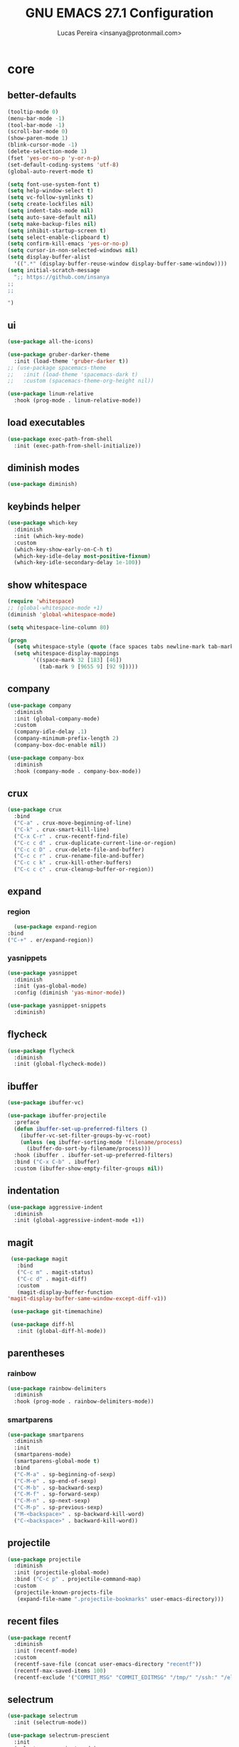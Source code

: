 #+TITLE: GNU EMACS 27.1 Configuration
#+AUTHOR: Lucas Pereira <insanya@protonmail.com>
#+STARTUP: content

* core
** better-defaults
   #+begin_src emacs-lisp
     (tooltip-mode 0)
     (menu-bar-mode -1)
     (tool-bar-mode -1)
     (scroll-bar-mode 0)
     (show-paren-mode 1)
     (blink-cursor-mode -1)
     (delete-selection-mode 1)
     (fset 'yes-or-no-p 'y-or-n-p)
     (set-default-coding-systems 'utf-8)
     (global-auto-revert-mode t)

     (setq font-use-system-font t)
     (setq help-window-select t)
     (setq vc-follow-symlinks t)
     (setq create-lockfiles nil)
     (setq indent-tabs-mode nil)
     (setq auto-save-default nil)
     (setq make-backup-files nil)
     (setq inhibit-startup-screen t)
     (setq select-enable-clipboard t)
     (setq confirm-kill-emacs 'yes-or-no-p)
     (setq cursor-in-non-selected-windows nil)
     (setq display-buffer-alist
	   '((".*" (display-buffer-reuse-window display-buffer-same-window))))
     (setq initial-scratch-message
	   ";; https://github.com/insanya
     ;; 
     ;; 

     ")
   #+end_src

** ui
   #+begin_src emacs-lisp
     (use-package all-the-icons)

     (use-package gruber-darker-theme
       :init (load-theme 'gruber-darker t))
     ;; (use-package spacemacs-theme
     ;;   :init (load-theme 'spacemacs-dark t)
     ;;   :custom (spacemacs-theme-org-height nil))

     (use-package linum-relative
       :hook (prog-mode . linum-relative-mode))
   #+end_src

** load executables
   #+begin_src emacs-lisp
     (use-package exec-path-from-shell
       :init (exec-path-from-shell-initialize))
   #+end_src


** diminish modes
   #+begin_src emacs-lisp
     (use-package diminish)
   #+end_src

** keybinds helper
   #+begin_src emacs-lisp
     (use-package which-key
       :diminish
       :init (which-key-mode)
       :custom
       (which-key-show-early-on-C-h t)
       (which-key-idle-delay most-positive-fixnum)
       (which-key-idle-secondary-delay 1e-100))
   #+end_src

** show whitespace
   #+begin_src emacs-lisp
     (require 'whitespace)
     ;; (global-whitespace-mode +1)
     (diminish 'global-whitespace-mode)

     (setq whitespace-line-column 80)

     (progn
       (setq whitespace-style (quote (face spaces tabs newline-mark tab-mark)))
       (setq whitespace-display-mappings
             '((space-mark 32 [183] [46])
               (tab-mark 9 [9655 9] [92 9]))))
   #+end_src



** company
   #+begin_src emacs-lisp
     (use-package company
       :diminish
       :init (global-company-mode)
       :custom
       (company-idle-delay .1)
       (company-minimum-prefix-length 2)
       (company-box-doc-enable nil))

     (use-package company-box
       :diminish
       :hook (company-mode . company-box-mode))
   #+end_src

** crux
   #+begin_src emacs-lisp
     (use-package crux
       :bind
       ("C-a" . crux-move-beginning-of-line)
       ("C-k" . crux-smart-kill-line)
       ("C-x C-r" . crux-recentf-find-file)
       ("C-c c d" . crux-duplicate-current-line-or-region)
       ("C-c c D" . crux-delete-file-and-buffer)
       ("C-c c r" . crux-rename-file-and-buffer)
       ("C-c c k" . crux-kill-other-buffers)
       ("C-c c c" . crux-cleanup-buffer-or-region))
   #+end_src

** expand
*** region
    #+begin_src emacs-lisp
      (use-package expand-region
	:bind
	("C-+" . er/expand-region))
    #+end_src

*** yasnippets
    #+begin_src emacs-lisp
      (use-package yasnippet
        :diminish
        :init (yas-global-mode)
        :config (diminish 'yas-minor-mode))

      (use-package yasnippet-snippets
        :diminish)
    #+end_src

** flycheck
   #+begin_src emacs-lisp
     (use-package flycheck
       :diminish
       :init (global-flycheck-mode))
   #+end_src

** ibuffer
   #+begin_src emacs-lisp
     (use-package ibuffer-vc)

     (use-package ibuffer-projectile
       :preface
       (defun ibuffer-set-up-preferred-filters ()
         (ibuffer-vc-set-filter-groups-by-vc-root)
         (unless (eq ibuffer-sorting-mode 'filename/process)
           (ibuffer-do-sort-by-filename/process)))
       :hook (ibuffer . ibuffer-set-up-preferred-filters)
       :bind ("C-x C-b" . ibuffer)
       :custom (ibuffer-show-empty-filter-groups nil))
   #+end_src

** indentation
   #+begin_src emacs-lisp
     (use-package aggressive-indent
       :diminish
       :init (global-aggressive-indent-mode +1))
   #+end_src

** magit
   #+begin_src emacs-lisp
     (use-package magit
       :bind
       ("C-c m" . magit-status)
       ("C-c d" . magit-diff)
       :custom
       (magit-display-buffer-function
	'magit-display-buffer-same-window-except-diff-v1))

     (use-package git-timemachine)

     (use-package diff-hl
       :init (global-diff-hl-mode))
   #+end_src

** parentheses
*** rainbow
    #+begin_src emacs-lisp
      (use-package rainbow-delimiters
        :diminish
        :hook (prog-mode . rainbow-delimiters-mode))
    #+end_src

*** smartparens
    #+begin_src emacs-lisp
      (use-package smartparens
        :diminish
        :init
        (smartparens-mode)
        (smartparens-global-mode t)
        :bind
        ("C-M-a" . sp-beginning-of-sexp)
        ("C-M-e" . sp-end-of-sexp)
        ("C-M-b" . sp-backward-sexp)
        ("C-M-f" . sp-forward-sexp)
        ("C-M-n" . sp-next-sexp)
        ("C-M-p" . sp-previous-sexp)
        ("M-<backspace>" . sp-backward-kill-word)
        ("C-<backspace>" . backward-kill-word))
    #+end_src

** projectile
   #+begin_src emacs-lisp
     (use-package projectile
       :diminish
       :init (projectile-global-mode)
       :bind ("C-c p" . projectile-command-map)
       :custom
       (projectile-known-projects-file
        (expand-file-name ".projectile-bookmarks" user-emacs-directory)))
   #+end_src

** recent files
   #+begin_src emacs-lisp
     (use-package recentf
       :diminish
       :init (recentf-mode)
       :custom
       (recentf-save-file (concat user-emacs-directory "recentf"))
       (recentf-max-saved-items 100)
       (recentf-exclude '("COMMIT_MSG" "COMMIT_EDITMSG" "/tmp/" "/ssh:" "/elpa")))
   #+end_src

** selectrum
   #+begin_src emacs-lisp
     (use-package selectrum
       :init (selectrum-mode))

     (use-package selectrum-prescient
       :init
       (selectrum-prescient-mode)
       (prescient-persist-mode))
   #+end_src

** search buffer
   #+begin_src emacs-lisp
     (use-package ctrlf
       :init (ctrlf-mode))
   #+end_src

** shackle
   [[https://depp.brause.cc/shackle/][Shackle Source Website]]
   [[https://github.com/sk8ingdom/.emacs.d/blob/master/general-config/general-plugins.el][Solution Savior (Github Source)!!]]
   Function that needs a rework defined here [[Org]]
   #+begin_src emacs-lisp
     (use-package shackle
       :init
       (shackle-mode)
       :config
       (setq shackle-default-rule nil)
       (setq
        shackle-rules
        '(;; Built-in
          (compilation-mode                   :align below :ratio 0.30)
          ;;("*Calendar*"                       :align below :ratio 10    :select t)
          (" *Deletions*"                     :align below)
          ("*Occur*"                          :align below :ratio 0.20)
          ("*Completions*"                    :align below :ratio 0.20)
          ("*Help*"                           :align below :ratio 0.33  :select t)
          (" *Metahelp*"                      :align below :ratio 0.20  :select t)
          ("*Messages*"                       :align below :ratio 0.20  :select t)
          ("*Warning*"                        :align below :ratio 0.20  :select t)
          ("*Warnings*"                       :align below :ratio 0.20  :select t)
          ("*Backtrace*"                      :align below :ratio 0.20  :select t)
          ("*Compile-Log*"                    :align below :ratio 0.20)
          ("*package update results*"         :align below :ratio 0.20)
          ("*Ediff Control Panel*"            :align below              :select t)
          ("*tex-shell*"                      :align below :ratio 0.20  :select t)
          ("*Dired Log*"                      :align below :ratio 0.20  :select t)
          ("*Register Preview*"               :align below              :select t)
          ("*Process List*"                   :align below :ratio 0.20  :select t)

          ;; Org-mode
          (" *Org todo*"                      :align below :ratio 10    :select t)
          ("CAPTURE.*"              :regexp t :align below :ratio 20)
          ("*Org Links*"                      :align below :ratio 10)
          (" *Agenda Commands*"               :align below)
          ("\\*Org Src.*"           :regexp t :align below :ratio 20    :select t)
          ("*Org Attach*"                     :align below              :select t)
          ("*Org Export Dispatcher*"          :align below              :select t)
          ("*Select Link*"                    :align below              :select t))))
   #+end_src

** switch window
   #+begin_src emacs-lisp
     (use-package switch-window
       :bind
       ("C-x o" . switch-window)
       ("C-x 1" . switch-window-then-maximize)
       ("C-x 2" . switch-window-then-split-below)
       ("C-x 3" . switch-window-then-split-right)
       ("C-x 0" . switch-window-then-delete)
       ("C-x 4 d" . switch-window-then-dired)
       ("C-x 4 f" . switch-window-then-find-file)
       ("C-x 4 r" . switch-window-then-find-file-read-only)
       :custom
       (switch-window-shortcut-style 'alphabet)
       (switch-window-timeout nil))
   #+end_src

** treemacs
   #+begin_src emacs-lisp
     (use-package treemacs
       :init
       (defvar treemacs-no-load-time-warnings t)
       :custom
       (treemacs-width 24)
       :bind
       (:map global-map
             ("M-0"       . treemacs-select-window)
             ("C-c t 1"   . treemacs-delete-other-windows)
             ("C-c t t"   . treemacs)
             ("C-c t B"   . treemacs-bookmark)
             ("C-c t C-t" . treemacs-find-file)
             ("C-c t M-t" . treemacs-find-tag)))

     (use-package treemacs-projectile
       :after treemacs projectile)

     (use-package treemacs-magit
       :after treemacs magit)
   #+end_src


* lsp
** core
   #+begin_src emacs-lisp
     (use-package lsp-mode
       :preface
       (defun me/lsp-optimize ()
	 (setq-local
	  gc-cons-threshold (* 100 1024 1024)
	  read-process-output-max (* 1024 1024)))
       :hook
       (lsp-mode . me/lsp-optimize)
       (lsp-mode . lsp-enable-which-key-integration)
       :commands lsp
       :bind-keymap ("C-c l" . lsp-command-map)
       :custom
       (lsp-idle-delay .01)
       (lsp-auto-guess-root t)
       (lsp-session-file (expand-file-name ".lsp" user-emacs-directory)))
   #+end_src

** ui
   #+begin_src emacs-lisp
     (use-package lsp-ui
       :hook (lsp-mode . lsp-ui-mode)
       :custom
       (lsp-ui-doc-enable nil)
       (lsp-ui-sideline-ignore-duplicate t)
       (lsp-ui-sideline-enable nil)
       (lsp-ui-flycheck-enable t)
       (lsp-ui-flycheck-list-position 'right)
       (lsp-ui-flycheck-live-reporting t)
       (lsp-ui-peek-enable t)
       (lsp-ui-peek-list-width 60)
       (lsp-ui-peek-peek-height 25))
   #+end_src

** lsp-treemacs
   #+begin_src emacs-lisp
     (use-package lsp-treemacs
       :init (lsp-treemacs-sync-mode)
       :commands lsp-treemacs-errors-list)
   #+end_src


* langs
** c/c++
   #+begin_src emacs-lisp
     (add-hook 'c-mode-hook 'lsp-mode-hook)
     (add-hook 'c++-mode-hook 'lsp-mode-hook)
   #+end_src

** js
   #+begin_src emacs-lisp
     (setq js-indent-level 2)
   #+end_src

** json
   #+begin_src emacs-lisp
     (use-package json-mode)
   #+end_src

** latex
   #+begin_src emacs-lisp
     (use-package auctex
       :hook
       (LaTeX-mode . visual-line-mode)
       (LaTeX-mode . flyspell-mode)
       (LaTeX-mode . LaTeX-math-mode)
       (LaTeX-mode . turn-on-reftex)
       (LaTeX-mode . lsp)
       ;; (bibtex-mode . lsp)
       :custom
       (TeX-auto-save t)
       (TeX-parse-self t)
       (TeX-master nil)
       (TeX-PDF-mode t)
       (reftex-plug-into-AUCTeX t))
   #+end_src

** web-mode

   #+begin_src emacs-lisp
     (use-package web-mode
       :hook (web-mode . lsp)
       :mode ("\\.html?\\'" "\\.css?\\'" "\\.vue\\'")
       :custom
       (web-mode-markup-indent-offset 2)
       (web-mode-css-indent-offset 2)
       (web-mode-code-indent-offset 2))
   #+end_src


* org
** core
   #+begin_src emacs-lisp
     (use-package org
       :bind
       (("C-c o c" . org-capture)
	("C-c o l" . org-store-link)
	("C-c o j" . org-goto-calendar)
	("C-c o k" . org-date-from-calendar))
       :custom
       (org-directory "~/Desktop/insanya/org")
       (org-src-fontify-natively t)
       (org-confirm-babel-evaluate nil)
       (org-startup-with-inline-images t)
       (org-agenda-files (list org-directory))
       (org-agenda-window-setup 'current-window)
       (org-agenda-time-grid '((daily today require-timed) () "......" ""))
       (org-agenda-include-deadlines t)
       (org-agenda-block-separator nil)
       (org-agenda-compact-blocks t)
       (org-todo-keywords
	'((sequence "TODO(t)" "WORKING(s)" "WAITING(w)" "MEETING(m)" "|" "DONE(d)" "CANCELED(c)")))
       (org-todo-keyword-faces '(("WORKING" . "purple")
				 ("WAITING" . "yellow")
				 ("MEETING" . "orange")
				 ("CANCELED" . "black")))
       (org-capture-templates
	'(("t" "Task" entry (file+headline "~/Desktop/insanya/org/sched.org" "Tasks")
	   "** TODO %?\n%T \n")
	  ("m" "Meeting" entry (file+headline "~/Desktop/insanya/org/sched.org" "Meetings")
	   "** MEETING %?\n%T \n")
	  ("p" "Personal" entry (file+headline "~/Desktop/insanya/org/sched.org" "Personal")
	   "** TODO %?\n%T \n :Personal:")))
       :config
       (defun org-super-agenda-insa-view ()
	 (interactive)
	 (org-agenda nil "i"))
       (global-set-key (kbd "C-c o a") 'org-super-agenda-insa-view)
       (defun org-switch-to-buffer-other-window (args)
	 (switch-to-buffer-other-window args))
       (org-babel-do-load-languages
	'org-babel-load-languages
	'((sql . t))))

     (use-package org-bullets
       :diminish
       :hook (org-mode . org-bullets-mode)
       :custom (org-bullets-bullet-list '("■" "◆" "▲" "▶")))
   #+end_src

** super agenda
   #+begin_src emacs-lisp
     (use-package org-super-agenda
       :diminish
       :init (org-super-agenda-mode t)
       :custom
       (org-agenda-custom-commands
        (list(quote
              ("i" "Super Insa View"
               (
                (agenda "" ((org-agenda-span 'day)
                            (org-agenda-property-position 'where-it-fits)
                            (org-agenda-property-separator "|" )
                            (org-super-agenda-groups
                             '((:name "Today" :time-grid t :date today :todo "TODAY" :scheduled today :order 1)
                               (:name "Overdue" :deadline past :order 3)
                               (:name "Due Soon" :deadline future :order 4)))))
                (alltodo "insa" ((org-agenda-overriding-header "")
                                 (org-agenda-property-position 'where-it-fits)
                                 (org-agenda-property-separator "|" )
                                 (org-super-agenda-groups
                                  '((:name "Working On" :todo "WORKING" :order 0)
                                    (:name "Waiting" :todo "WAITING" :order 1)
                                    (:name "Issues" :tag "Issue" :order 4)
                                    (:name "Meetings" :todo "MEETING" :order 6)
                                    (:name "Dissertation" :tag "THESIS" :order 8)
                                    (:name "PEI" :tag "PEI" :order 10)
                                    (:name "Overall" :todo "TODO" :order 12)))))))))))
   #+end_src

